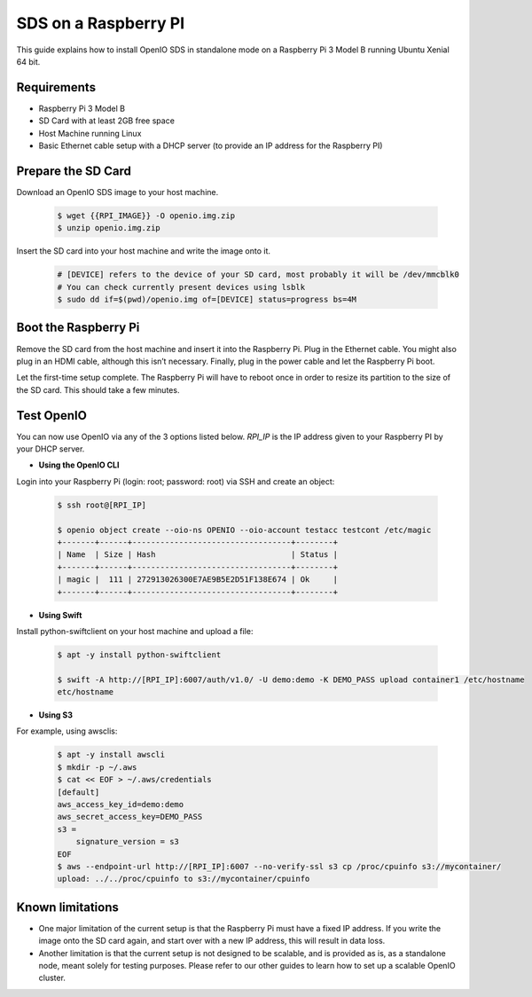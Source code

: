 .. _ref-install-raspberry-pi-standalone:
====================================
SDS on a Raspberry PI
====================================

This guide explains how to install OpenIO SDS in standalone mode on a Raspberry Pi 3 Model B running Ubuntu Xenial 64 bit.

Requirements
~~~~~~~~~~~~

- Raspberry Pi 3 Model B
- SD Card with at least 2GB free space
- Host Machine running Linux
- Basic Ethernet cable setup with a DHCP server (to provide an IP address for the Raspberry PI)

Prepare the SD Card
~~~~~~~~~~~~~~~~~~~

Download an OpenIO SDS image to your host machine.

   .. code-block:: shell

    $ wget {{RPI_IMAGE}} -O openio.img.zip
    $ unzip openio.img.zip

Insert the SD card into your host machine and write the image onto it.

   .. code-block:: shell

    # [DEVICE] refers to the device of your SD card, most probably it will be /dev/mmcblk0
    # You can check currently present devices using lsblk
    $ sudo dd if=$(pwd)/openio.img of=[DEVICE] status=progress bs=4M


Boot the Raspberry Pi
~~~~~~~~~~~~~~~~~~~~~

Remove the SD card from the host machine and insert it into the Raspberry Pi. Plug in the Ethernet cable. You might also plug in an HDMI cable, although this isn’t necessary. Finally, plug in the power cable and let the Raspberry Pi boot.

Let the first-time setup complete. The Raspberry Pi will have to reboot once in order to resize its partition to the size of the SD card. This should take a few minutes.


Test OpenIO
~~~~~~~~~~~

You can now use OpenIO via any of the 3 options listed below. `RPI_IP` is the IP address given to your Raspberry PI by your
DHCP server.

- **Using the OpenIO CLI**


Login into your Raspberry Pi (login: root; password: root) via SSH and create an object:

   .. code-block:: shell

    $ ssh root@[RPI_IP]

    $ openio object create --oio-ns OPENIO --oio-account testacc testcont /etc/magic
    +-------+------+----------------------------------+--------+
    | Name  | Size | Hash                             | Status |
    +-------+------+----------------------------------+--------+
    | magic |  111 | 272913026300E7AE9B5E2D51F138E674 | Ok     |
    +-------+------+----------------------------------+--------+

- **Using Swift**


Install python-swiftclient on your host machine and upload a file:

   .. code-block:: shell

    $ apt -y install python-swiftclient

    $ swift -A http://[RPI_IP]:6007/auth/v1.0/ -U demo:demo -K DEMO_PASS upload container1 /etc/hostname
    etc/hostname

- **Using S3**


For example, using awsclis:

   .. code-block:: shell

    $ apt -y install awscli
    $ mkdir -p ~/.aws
    $ cat << EOF > ~/.aws/credentials
    [default]
    aws_access_key_id=demo:demo
    aws_secret_access_key=DEMO_PASS
    s3 =
        signature_version = s3
    EOF
    $ aws --endpoint-url http://[RPI_IP]:6007 --no-verify-ssl s3 cp /proc/cpuinfo s3://mycontainer/
    upload: ../../proc/cpuinfo to s3://mycontainer/cpuinfo

Known limitations
~~~~~~~~~~~~~~~~~

- One major limitation of the current setup is that the Raspberry Pi must have a fixed IP address. If you write the image onto the SD card again, and start over with a new IP address, this will result in data loss.

- Another limitation is that the current setup is not designed to be scalable, and is provided as is, as a standalone node, meant solely for testing purposes. Please refer to our other guides to learn how to set up a scalable OpenIO cluster.
